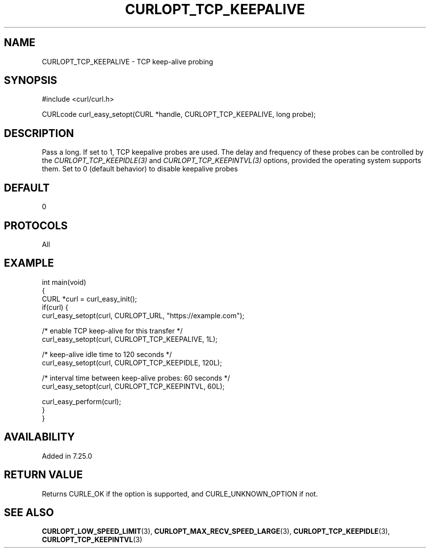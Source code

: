 .\" generated by cd2nroff 0.1 from CURLOPT_TCP_KEEPALIVE.md
.TH CURLOPT_TCP_KEEPALIVE 3 "2024-07-18" libcurl
.SH NAME
CURLOPT_TCP_KEEPALIVE \- TCP keep\-alive probing
.SH SYNOPSIS
.nf
#include <curl/curl.h>

CURLcode curl_easy_setopt(CURL *handle, CURLOPT_TCP_KEEPALIVE, long probe);
.fi
.SH DESCRIPTION
Pass a long. If set to 1, TCP keepalive probes are used. The delay and
frequency of these probes can be controlled by the
\fICURLOPT_TCP_KEEPIDLE(3)\fP and \fICURLOPT_TCP_KEEPINTVL(3)\fP options,
provided the operating system supports them. Set to 0 (default behavior) to
disable keepalive probes
.SH DEFAULT
0
.SH PROTOCOLS
All
.SH EXAMPLE
.nf
int main(void)
{
  CURL *curl = curl_easy_init();
  if(curl) {
    curl_easy_setopt(curl, CURLOPT_URL, "https://example.com");

    /* enable TCP keep-alive for this transfer */
    curl_easy_setopt(curl, CURLOPT_TCP_KEEPALIVE, 1L);

    /* keep-alive idle time to 120 seconds */
    curl_easy_setopt(curl, CURLOPT_TCP_KEEPIDLE, 120L);

    /* interval time between keep-alive probes: 60 seconds */
    curl_easy_setopt(curl, CURLOPT_TCP_KEEPINTVL, 60L);

    curl_easy_perform(curl);
  }
}
.fi
.SH AVAILABILITY
Added in 7.25.0
.SH RETURN VALUE
Returns CURLE_OK if the option is supported, and CURLE_UNKNOWN_OPTION if not.
.SH SEE ALSO
.BR CURLOPT_LOW_SPEED_LIMIT (3),
.BR CURLOPT_MAX_RECV_SPEED_LARGE (3),
.BR CURLOPT_TCP_KEEPIDLE (3),
.BR CURLOPT_TCP_KEEPINTVL (3)
